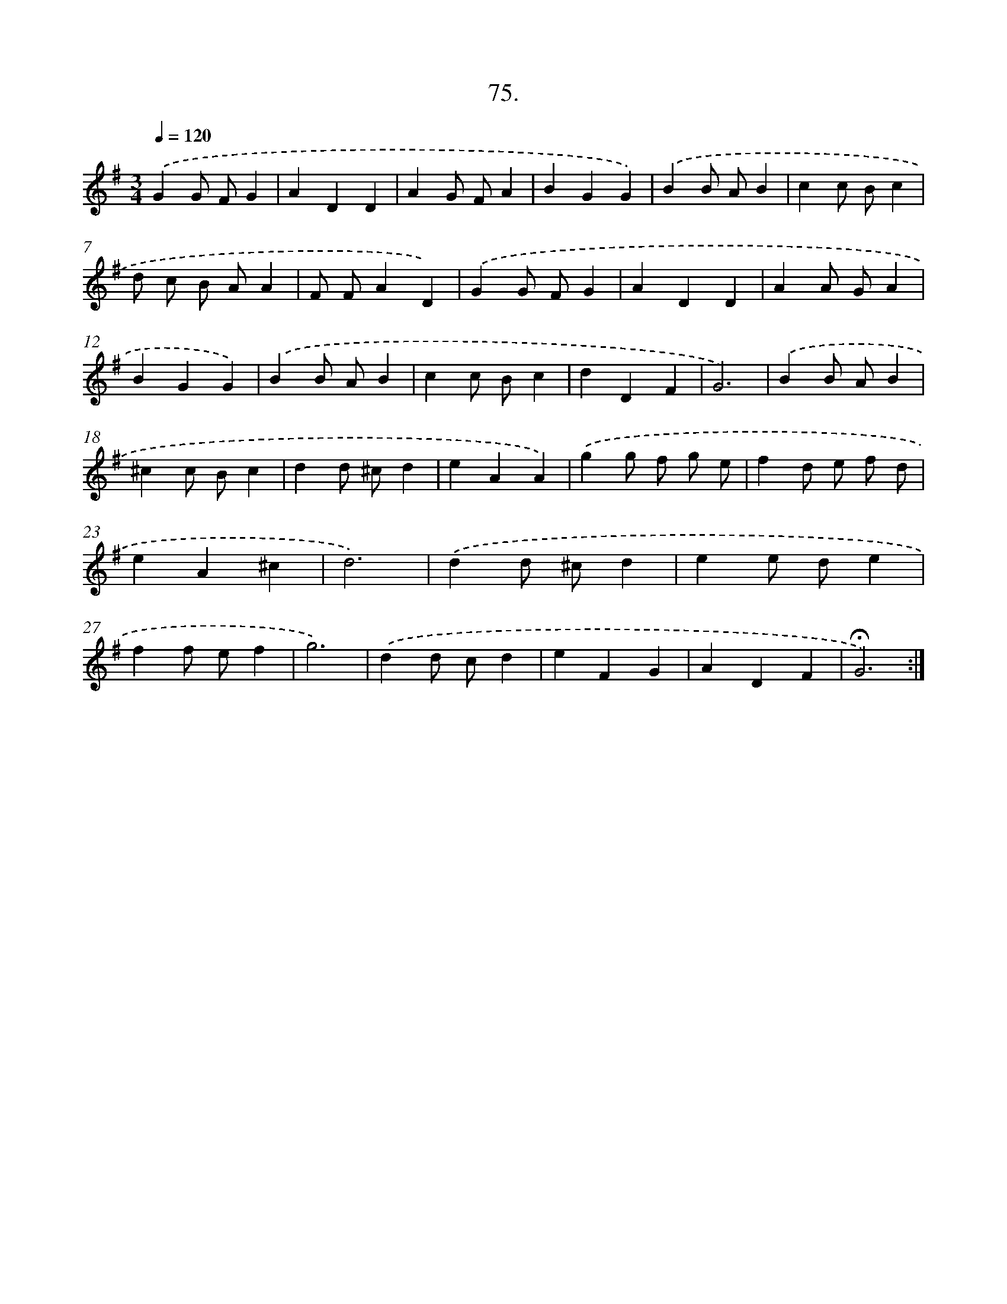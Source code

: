 X: 14060
T: 75.
%%abc-version 2.0
%%abcx-abcm2ps-target-version 5.9.1 (29 Sep 2008)
%%abc-creator hum2abc beta
%%abcx-conversion-date 2018/11/01 14:37:40
%%humdrum-veritas 3274369966
%%humdrum-veritas-data 321286026
%%continueall 1
%%barnumbers 0
L: 1/4
M: 3/4
Q: 1/4=120
K: G clef=treble
.('GG/ F/G |
ADD |
AG/ F/A |
BGG) |
.('BB/ A/B |
cc/ B/c |
d/ c/ B/ A/A |
F/ F/AD) |
.('GG/ F/G |
ADD |
AA/ G/A |
BGG) |
.('BB/ A/B |
cc/ B/c |
dDF |
G3) |
.('BB/ A/B |
^cc/ B/c |
dd/ ^c/d |
eAA) |
.('gg/ f/ g/ e/ |
fd/ e/ f/ d/ |
eA^c |
d3) |
.('dd/ ^c/d |
ee/ d/e |
ff/ e/f |
g3) |
.('dd/ c/d |
eFG |
ADF |
!fermata!G3) :|]
